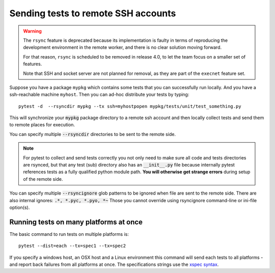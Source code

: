 
.. _`Multi-Platform`:
.. _`remote machines`:

Sending tests to remote SSH accounts
====================================

.. deprecated:: 3.0

.. warning::

    The ``rsync`` feature is deprecated because its implementation is faulty
    in terms of reproducing the development environment in the remote
    worker, and there is no clear solution moving forward.

    For that reason, ``rsync`` is scheduled to be removed in release 4.0, to let the team
    focus on a smaller set of features.

    Note that SSH and socket server are not planned for removal, as they are part
    of the ``execnet`` feature set.

Suppose you have a package ``mypkg`` which contains some
tests that you can successfully run locally. And you
have a ssh-reachable machine ``myhost``.  Then
you can ad-hoc distribute your tests by typing::

    pytest -d  --rsyncdir mypkg --tx ssh=myhostpopen mypkg/tests/unit/test_something.py

This will synchronize your :code:`mypkg` package directory
to a remote ssh account and then locally collect tests
and send them to remote places for execution.

You can specify multiple :code:`--rsyncdir` directories
to be sent to the remote side.

.. note::

  For pytest to collect and send tests correctly
  you not only need to make sure all code and tests
  directories are rsynced, but that any test (sub) directory
  also has an :code:`__init__.py` file because internally
  pytest references tests as a fully qualified python
  module path.  **You will otherwise get strange errors**
  during setup of the remote side.


You can specify multiple :code:`--rsyncignore` glob patterns
to be ignored when file are sent to the remote side.
There are also internal ignores: :code:`.*, *.pyc, *.pyo, *~`
Those you cannot override using rsyncignore command-line or
ini-file option(s).


Running tests on many platforms at once
---------------------------------------

The basic command to run tests on multiple platforms is::

    pytest --dist=each --tx=spec1 --tx=spec2

If you specify a windows host, an OSX host and a Linux
environment this command will send each tests to all
platforms - and report back failures from all platforms
at once. The specifications strings use the `xspec syntax`_.

.. _`xspec syntax`: https://codespeak.net/execnet/basics.html#xspec

.. _`execnet`: https://codespeak.net/execnet

.. _`socketserver.py`: https://raw.githubusercontent.com/pytest-dev/execnet/master/execnet/script/socketserver.py
